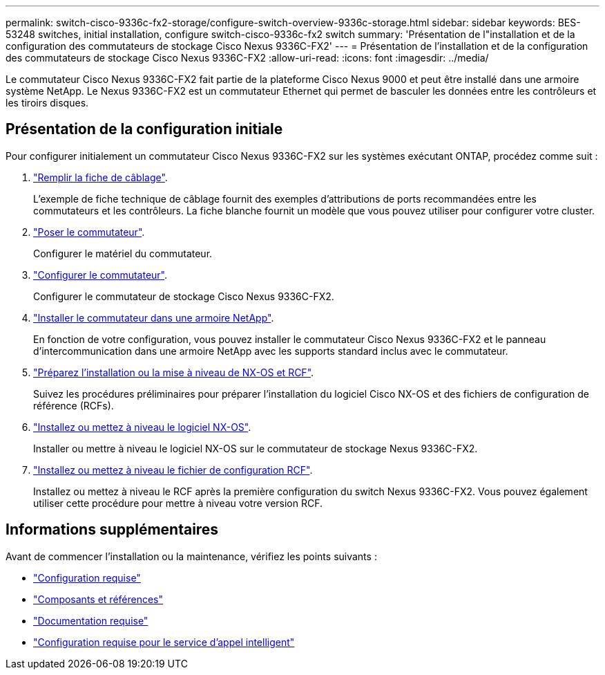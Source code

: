 ---
permalink: switch-cisco-9336c-fx2-storage/configure-switch-overview-9336c-storage.html 
sidebar: sidebar 
keywords: BES-53248 switches, initial installation, configure switch-cisco-9336c-fx2 switch 
summary: 'Présentation de l"installation et de la configuration des commutateurs de stockage Cisco Nexus 9336C-FX2' 
---
= Présentation de l'installation et de la configuration des commutateurs de stockage Cisco Nexus 9336C-FX2
:allow-uri-read: 
:icons: font
:imagesdir: ../media/


[role="lead"]
Le commutateur Cisco Nexus 9336C-FX2 fait partie de la plateforme Cisco Nexus 9000 et peut être installé dans une armoire système NetApp. Le Nexus 9336C-FX2 est un commutateur Ethernet qui permet de basculer les données entre les contrôleurs et les tiroirs disques.



== Présentation de la configuration initiale

Pour configurer initialement un commutateur Cisco Nexus 9336C-FX2 sur les systèmes exécutant ONTAP, procédez comme suit :

. link:setup-worksheet-9336c-storage.html["Remplir la fiche de câblage"].
+
L'exemple de fiche technique de câblage fournit des exemples d'attributions de ports recommandées entre les commutateurs et les contrôleurs. La fiche blanche fournit un modèle que vous pouvez utiliser pour configurer votre cluster.

. link:install-9336c-storage.html["Poser le commutateur"].
+
Configurer le matériel du commutateur.

. link:setup-switch-9336c-storage.html["Configurer le commutateur"].
+
Configurer le commutateur de stockage Cisco Nexus 9336C-FX2.

. link:install-switch-and-passthrough-panel-9336c-storage.html["Installer le commutateur dans une armoire NetApp"].
+
En fonction de votre configuration, vous pouvez installer le commutateur Cisco Nexus 9336C-FX2 et le panneau d'intercommunication dans une armoire NetApp avec les supports standard inclus avec le commutateur.

. link:install-nxos-overview-9336c-storage.html["Préparez l'installation ou la mise à niveau de NX-OS et RCF"].
+
Suivez les procédures préliminaires pour préparer l'installation du logiciel Cisco NX-OS et des fichiers de configuration de référence (RCFs).

. link:install-nxos-software-9336c-storage.html["Installez ou mettez à niveau le logiciel NX-OS"].
+
Installer ou mettre à niveau le logiciel NX-OS sur le commutateur de stockage Nexus 9336C-FX2.

. link:install-rcf-software-9336c-storage.html["Installez ou mettez à niveau le fichier de configuration RCF"].
+
Installez ou mettez à niveau le RCF après la première configuration du switch Nexus 9336C-FX2. Vous pouvez également utiliser cette procédure pour mettre à niveau votre version RCF.





== Informations supplémentaires

Avant de commencer l'installation ou la maintenance, vérifiez les points suivants :

* link:configure-reqs-9336c-storage.html["Configuration requise"]
* link:components-9336c-storage.html["Composants et références"]
* link:required-documentation-9336c-storage.html["Documentation requise"]
* link:smart-call-9336c-storage.html["Configuration requise pour le service d'appel intelligent"]

